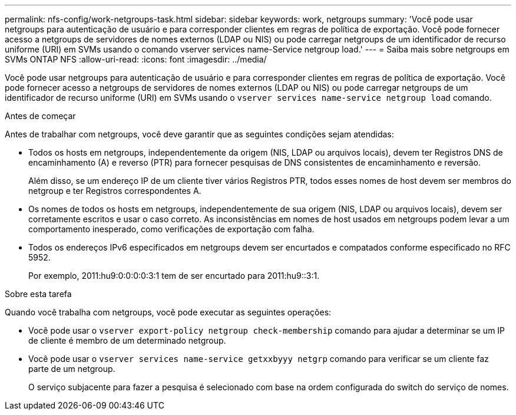 ---
permalink: nfs-config/work-netgroups-task.html 
sidebar: sidebar 
keywords: work, netgroups 
summary: 'Você pode usar netgroups para autenticação de usuário e para corresponder clientes em regras de política de exportação. Você pode fornecer acesso a netgroups de servidores de nomes externos (LDAP ou NIS) ou pode carregar netgroups de um identificador de recurso uniforme (URI) em SVMs usando o comando vserver services name-Service netgroup load.' 
---
= Saiba mais sobre netgroups em SVMs ONTAP NFS
:allow-uri-read: 
:icons: font
:imagesdir: ../media/


[role="lead"]
Você pode usar netgroups para autenticação de usuário e para corresponder clientes em regras de política de exportação. Você pode fornecer acesso a netgroups de servidores de nomes externos (LDAP ou NIS) ou pode carregar netgroups de um identificador de recurso uniforme (URI) em SVMs usando o `vserver services name-service netgroup load` comando.

.Antes de começar
Antes de trabalhar com netgroups, você deve garantir que as seguintes condições sejam atendidas:

* Todos os hosts em netgroups, independentemente da origem (NIS, LDAP ou arquivos locais), devem ter Registros DNS de encaminhamento (A) e reverso (PTR) para fornecer pesquisas de DNS consistentes de encaminhamento e reversão.
+
Além disso, se um endereço IP de um cliente tiver vários Registros PTR, todos esses nomes de host devem ser membros do netgroup e ter Registros correspondentes A.

* Os nomes de todos os hosts em netgroups, independentemente de sua origem (NIS, LDAP ou arquivos locais), devem ser corretamente escritos e usar o caso correto. As inconsistências em nomes de host usados em netgroups podem levar a um comportamento inesperado, como verificações de exportação com falha.
* Todos os endereços IPv6 especificados em netgroups devem ser encurtados e compatados conforme especificado no RFC 5952.
+
Por exemplo, 2011:hu9:0:0:0:0:3:1 tem de ser encurtado para 2011:hu9::3:1.



.Sobre esta tarefa
Quando você trabalha com netgroups, você pode executar as seguintes operações:

* Você pode usar o `vserver export-policy netgroup check-membership` comando para ajudar a determinar se um IP de cliente é membro de um determinado netgroup.
* Você pode usar o `vserver services name-service getxxbyyy netgrp` comando para verificar se um cliente faz parte de um netgroup.
+
O serviço subjacente para fazer a pesquisa é selecionado com base na ordem configurada do switch do serviço de nomes.


